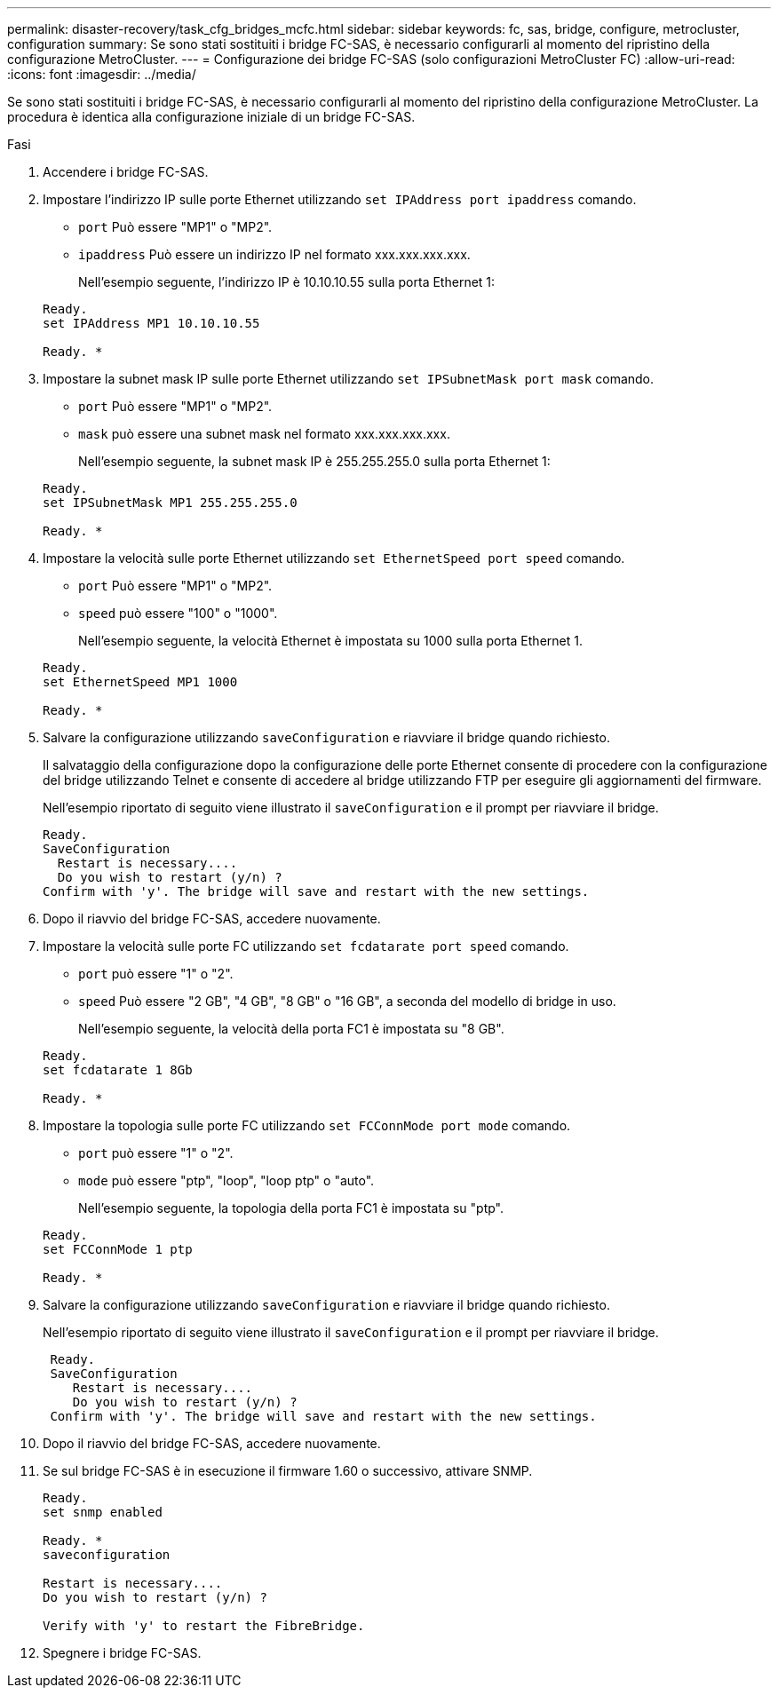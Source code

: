 ---
permalink: disaster-recovery/task_cfg_bridges_mcfc.html 
sidebar: sidebar 
keywords: fc, sas, bridge, configure, metrocluster, configuration 
summary: Se sono stati sostituiti i bridge FC-SAS, è necessario configurarli al momento del ripristino della configurazione MetroCluster. 
---
= Configurazione dei bridge FC-SAS (solo configurazioni MetroCluster FC)
:allow-uri-read: 
:icons: font
:imagesdir: ../media/


[role="lead"]
Se sono stati sostituiti i bridge FC-SAS, è necessario configurarli al momento del ripristino della configurazione MetroCluster. La procedura è identica alla configurazione iniziale di un bridge FC-SAS.

.Fasi
. Accendere i bridge FC-SAS.
. Impostare l'indirizzo IP sulle porte Ethernet utilizzando `set IPAddress port ipaddress` comando.
+
** `port` Può essere "MP1" o "MP2".
** `ipaddress` Può essere un indirizzo IP nel formato xxx.xxx.xxx.xxx.
+
Nell'esempio seguente, l'indirizzo IP è 10.10.10.55 sulla porta Ethernet 1:

+
[listing]
----

Ready.
set IPAddress MP1 10.10.10.55

Ready. *
----


. Impostare la subnet mask IP sulle porte Ethernet utilizzando `set IPSubnetMask port mask` comando.
+
** `port` Può essere "MP1" o "MP2".
** `mask` può essere una subnet mask nel formato xxx.xxx.xxx.xxx.
+
Nell'esempio seguente, la subnet mask IP è 255.255.255.0 sulla porta Ethernet 1:

+
[listing]
----

Ready.
set IPSubnetMask MP1 255.255.255.0

Ready. *
----


. Impostare la velocità sulle porte Ethernet utilizzando `set EthernetSpeed port speed` comando.
+
** `port` Può essere "MP1" o "MP2".
** `speed` può essere "100" o "1000".
+
Nell'esempio seguente, la velocità Ethernet è impostata su 1000 sulla porta Ethernet 1.

+
[listing]
----

Ready.
set EthernetSpeed MP1 1000

Ready. *
----


. Salvare la configurazione utilizzando `saveConfiguration` e riavviare il bridge quando richiesto.
+
Il salvataggio della configurazione dopo la configurazione delle porte Ethernet consente di procedere con la configurazione del bridge utilizzando Telnet e consente di accedere al bridge utilizzando FTP per eseguire gli aggiornamenti del firmware.

+
Nell'esempio riportato di seguito viene illustrato il `saveConfiguration` e il prompt per riavviare il bridge.

+
[listing]
----

Ready.
SaveConfiguration
  Restart is necessary....
  Do you wish to restart (y/n) ?
Confirm with 'y'. The bridge will save and restart with the new settings.
----
. Dopo il riavvio del bridge FC-SAS, accedere nuovamente.
. Impostare la velocità sulle porte FC utilizzando `set fcdatarate port speed` comando.
+
** `port` può essere "1" o "2".
** `speed` Può essere "2 GB", "4 GB", "8 GB" o "16 GB", a seconda del modello di bridge in uso.
+
Nell'esempio seguente, la velocità della porta FC1 è impostata su "8 GB".

+
[listing]
----

Ready.
set fcdatarate 1 8Gb

Ready. *
----


. Impostare la topologia sulle porte FC utilizzando `set FCConnMode port mode` comando.
+
** `port` può essere "1" o "2".
** `mode` può essere "ptp", "loop", "loop ptp" o "auto".
+
Nell'esempio seguente, la topologia della porta FC1 è impostata su "ptp".

+
[listing]
----

Ready.
set FCConnMode 1 ptp

Ready. *
----


. Salvare la configurazione utilizzando `saveConfiguration` e riavviare il bridge quando richiesto.
+
Nell'esempio riportato di seguito viene illustrato il `saveConfiguration` e il prompt per riavviare il bridge.

+
[listing]
----

 Ready.
 SaveConfiguration
    Restart is necessary....
    Do you wish to restart (y/n) ?
 Confirm with 'y'. The bridge will save and restart with the new settings.
----
. Dopo il riavvio del bridge FC-SAS, accedere nuovamente.
. Se sul bridge FC-SAS è in esecuzione il firmware 1.60 o successivo, attivare SNMP.
+
[listing]
----

Ready.
set snmp enabled

Ready. *
saveconfiguration

Restart is necessary....
Do you wish to restart (y/n) ?

Verify with 'y' to restart the FibreBridge.
----
. Spegnere i bridge FC-SAS.

